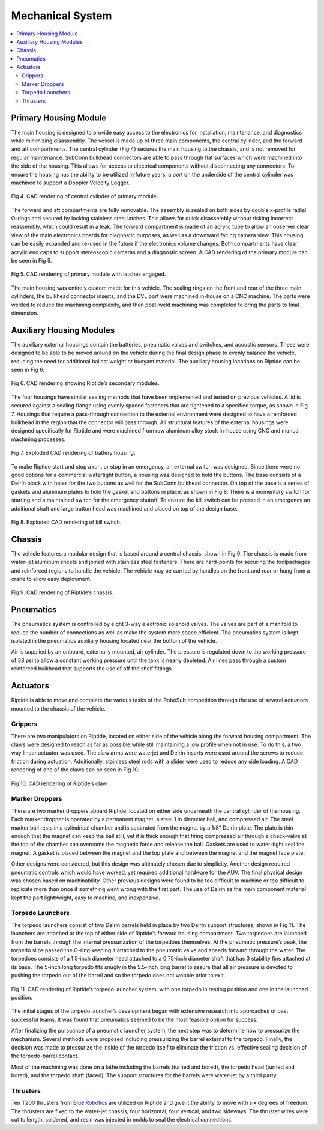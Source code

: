 Mechanical System
=================

.. contents::
   :backlinks: top
   :local:


Primary Housing Module
----------------------

The main housing is designed to provide easy access to the electronics for installation, maintenance, and diagnostics while minimizing disassembly. The vessel is made up of three main components, the central cylinder, and the forward and aft compartments. The central cylinder (Fig 4) secures the main housing to the chassis, and is not removed for regular maintenance. SubConn bulkhead connectors are able to pass through flat surfaces which were machined into the side of the housing. This allows for access to electrical components without disconnecting any connectors. To ensure the housing has the ability to be utilized in future years, a port on the underside of the central cylinder was machined to support a Doppler Velocity Logger.

.. figure:: ../_static/journal/f4_central_section.png
   :scale: 100%
   :align: center

   Fig 4. CAD rendering of central cylinder of primary module.

The forward and aft compartments are fully removable. The assembly is sealed on both sides by double x-profile radial O-rings and secured by locking stainless steel latches. This allows for quick disassembly without risking incorrect reassembly, which could result in a leak. The forward compartment is made of an acrylic tube to allow an observer clear view of the main electronics boards for diagnostic purposes, as well as a downward facing camera view. This housing can be easily expanded and re-used in the future if the electronics volume changes. Both compartments have clear acrylic end caps to support stereoscopic cameras and a  diagnostic screen. A CAD rendering of the primary module can be seen in Fig 5.

.. figure:: ../_static/journal/f5_main_housing.png
   :scale: 100%
   :align: center

   Fig 5. CAD rendering of primary module with latches engaged.

The main housing was entirely custom made for this vehicle. The sealing rings on the front and rear of the three main cylinders, the bulkhead connector inserts, and the DVL port were machined in-house on a CNC machine. The parts were welded to reduce the machining complexity, and then post-weld machining was completed to bring the parts to final dimension.


Auxiliary Housing Modules
-------------------------

The auxiliary external housings contain the batteries, pneumatic valves and switches, and acoustic sensors. These were designed to be able to be moved around on the vehicle during the final design phase to evenly balance the vehicle, reducing the need for additional ballast weight or buoyant material. The auxiliary housing locations on Riptide can be seen in Fig 6.

.. figure:: ../_static/journal/f6_secondary_modules.png
   :scale: 100%
   :align: center

   Fig 6. CAD rendering showing Riptide’s secondary modules.

The four housings have similar sealing methods that have been implemented and tested on previous vehicles. A lid is secured against a sealing flange using evenly spaced fasteners that are tightened to a specified torque, as shown in Fig 7. Housings that require a pass-through connection to the external environment were designed to have a reinforced bulkhead in the region that the connector will pass through. All structural features of the external housings were designed specifically for Riptide and were machined from raw aluminum alloy stock in-house using CNC and manual machining processes.

.. figure:: ../_static/journal/f7_battery_housing.png
   :scale: 100%
   :align: center

   Fig 7. Exploded CAD rendering of battery housing.

To make Riptide start and stop a run, or stop in an emergency, an external switch was designed. Since there were no good options for a commercial watertight button, a housing was designed to hold the buttons. The base consists of a Delrin block with holes for the two buttons as well for the SubConn bulkhead connector. On top of the base is a series of gaskets and aluminum plates to hold the gasket and buttons in place, as shown in Fig 8. There is a momentary switch for starting and a maintained switch for the emergency shutoff. To ensure the kill switch can be pressed in an emergency an additional shaft and large button head was machined and placed on top of the design base.

.. figure:: ../_static/journal/f8_kill_switch.png
   :scale: 100%
   :align: center

   Fig 8. Exploded CAD rendering of kill switch.


Chassis
-------

The vehicle features a modular design that is based around a central chassis, shown in Fig 9. The chassis is made from water-jet aluminum sheets and joined with stainless steel fasteners. There are hard-points for securing the toolpackages and reinforced regions to handle the vehicle. The vehicle may be carried by handles on the front and rear or hung from a crane to allow easy deployment.

.. figure:: ../_static/journal/f9_chassis.png
   :scale: 100%
   :align: center

   Fig 9. CAD rendering of Riptide’s chassis.

Pneumatics
----------

The pneumatics system is controlled by eight 3-way electronic solenoid valves. The valves are part of a manifold to reduce the number of connections as well as make the system more space efficient. The pneumatics system is kept isolated in the pneumatics auxiliary housing located near the bottom of the vehicle.

Air is supplied by an onboard, externally mounted, air cylinder. The pressure is regulated down to the working pressure of 38 psi to allow a constant working pressure until the tank is nearly depleted. Air lines pass through a custom reinforced bulkhead that supports the use of off the shelf fittings.


Actuators
---------

Riptide is able to move and complete the various tasks of the RoboSub competition through the use of several actuators mounted to the chassis of the vehicle.


Grippers
~~~~~~~~

There are two manipulators on Riptide, located on either side of the vehicle along the forward housing compartment. The claws were designed to reach as far as possible while still maintaining a low profile when not in use. To do this, a two way linear actuator was used. The claw arms were waterjet and Delrin inserts were used around the screws to reduce friction during actuation. Additionally, stainless steel rods with a slider were used to reduce any side loading. A CAD rendering of one of the claws can be seen in Fig 10.

.. figure:: ../_static/journal/f10_manipulator.png
   :scale: 100%
   :align: center

   Fig 10. CAD rendering of Riptide’s claw.


Marker Droppers
~~~~~~~~~~~~~~~

There are two marker droppers aboard Riptide, located on either side underneath the central cylinder of the housing. Each marker dropper is operated by a permanent magnet, a steel 1 in diameter ball, and compressed air. The steel marker ball rests in a cylindrical chamber and is separated from the magnet by a 1/8” Delrin plate. The plate is thin enough that the magnet can keep the ball still, yet it is thick enough that firing compressed air through a check-valve at the top of the chamber can overcome the magnetic force and release the ball. Gaskets are used to water-tight seal the magnet. A gasket is placed between the magnet and the top plate and between the magnet and the magnet face plate.

Other designs were considered, but this design was ultimately chosen due to simplicity. Another design required pneumatic controls which would have worked, yet required  additional hardware for the AUV. The final physical design was chosen based on machinability. Other previous designs were found to be too difficult to machine or too difficult to replicate more than once if something went wrong with the first part. The use of Delrin as the main component material kept the part lightweight, easy to machine, and inexpensive.


Torpedo Launchers
~~~~~~~~~~~~~~~~~

The torpedo launchers consist of two Delrin barrels held in place by two Delrin support structures, shown in Fig 11. The launchers are attached at the top of either side of Riptide’s forward housing compartment. Two torpedoes are launched from the barrels through the internal pressurization of the torpedoes themselves. At the pneumatic pressure’s peak, the torpedo slips passed the O-ring keeping it attached to the pneumatic valve and speeds forward through the water. The torpedoes consists of a 1.5-inch diameter head attached to a 0.75-inch diameter shaft that has 3 stability fins attached at its base. The 5-inch long torpedo fits snugly in the 5.5-inch long barrel to assure that all air pressure is devoted to pushing the torpedo out of the barrel and so the torpedo does not wobble prior to exit.

.. figure:: ../_static/journal/f11_torpedo_launchers.png
   :scale: 100%
   :align: center

   Fig 11. CAD rendering of Riptide’s torpedo launcher system, with one torpedo in resting position and one in the launched position.

The initial stages of the torpedo launcher’s development began with extensive research into approaches of past successful teams. It was found that pneumatics seemed to be the most feasible option for success.

After finalizing the pursuance of a pneumatic launcher system, the next step was to determine how to pressurize the mechanism. Several methods were proposed including pressurizing the barrel external to the torpedo. Finally, the decision was made to pressurize the inside of the torpedo itself to eliminate the friction vs. effective sealing decision of the torpedo-barrel contact.

Most of the machining was done on a lathe including the barrels (turned and bored), the torpedo head (turned and bored), and the torpedo shaft (faced). The support structures for the barrels were water-jet by a third party.


Thrusters
~~~~~~~~~

Ten `T200`_ thrusters from `Blue Robotics`_ are utilized on Riptide and give it the ability to move with six degrees of freedom. The thrusters are fixed to the water-jet chassis, four horizontal, four vertical, and two sideways. The thruster wires were cut to length, soldered, and resin was injected in molds to seal the electrical connections.


.. _Blue Robotics: https://www.bluerobotics.com/
.. _T200: http://docs.bluerobotics.com/thrusters/t200/
